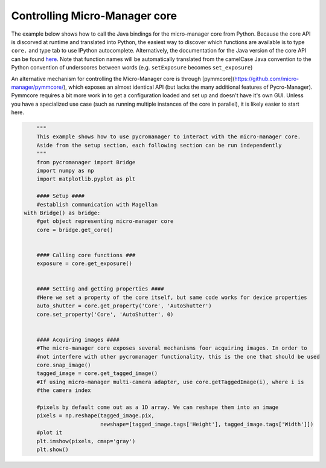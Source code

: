 .. _control_core:

**********************************************
Controlling Micro-Manager core
**********************************************

The example below shows how to call the Java bindings for the micro-manager core from Python. Because the core API is discorved at runtime and translated into Python, the easiest way to discover which functions are available is to type ``core.`` and type tab to use IPython autocomplete. Alternatively, the documentation for the Java version of the core API can be found `here <https://valelab4.ucsf.edu/~MM/doc-2.0.0-gamma/mmcorej/mmcorej/CMMCore.html>`_. Note that function names will be automatically translated from the camelCase Java convention to the Python convention of underscores between words (e.g. ``setExposure`` becomes ``set_exposure``)

An alternative mechanism for controlling the Micro-Manager core is through [pymmcore](https://github.com/micro-manager/pymmcore/), which exposes an almost identical API (but lacks the many additional features of Pycro-Manager). Pymmcore requires a bit more work in to get a configuration loaded and set up and doesn't have it's own GUI. Unless you have a specialized use case (such as running multiple instances of the core in parallel), it is likely easier to start here. 

.. code-block:: python

	"""
	This example shows how to use pycromanager to interact with the micro-manager core. 
	Aside from the setup section, each following section can be run independently
	"""
	from pycromanager import Bridge
	import numpy as np
	import matplotlib.pyplot as plt

	#### Setup ####
	#establish communication with Magellan
    with Bridge() as bridge:
        #get object representing micro-manager core
        core = bridge.get_core()


        #### Calling core functions ###
        exposure = core.get_exposure()


        #### Setting and getting properties ####
        #Here we set a property of the core itself, but same code works for device properties
        auto_shutter = core.get_property('Core', 'AutoShutter')
        core.set_property('Core', 'AutoShutter', 0)


        #### Acquiring images ####
        #The micro-manager core exposes several mechanisms foor acquiring images. In order to
        #not interfere with other pycromanager functionality, this is the one that should be used
        core.snap_image()
        tagged_image = core.get_tagged_image()
        #If using micro-manager multi-camera adapter, use core.getTaggedImage(i), where i is
        #the camera index

        #pixels by default come out as a 1D array. We can reshape them into an image
        pixels = np.reshape(tagged_image.pix,
                            newshape=[tagged_image.tags['Height'], tagged_image.tags['Width']])
        #plot it
        plt.imshow(pixels, cmap='gray')
        plt.show()